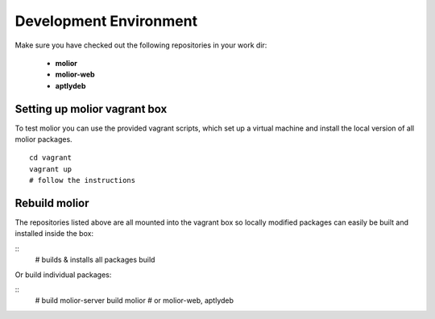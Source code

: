 Development Environment
=======================

Make sure you have checked out the following repositories in your work dir:

    - **molior**
    - **molior-web**
    - **aptlydeb**

Setting up molior vagrant box
-----------------------------

To test molior you can use the provided vagrant scripts, which set up a
virtual machine and install the local version of all molior packages.

::

    cd vagrant
    vagrant up
    # follow the instructions


Rebuild molior
--------------

The repositories listed above are all mounted into the vagrant box so locally modified packages can easily be built and installed inside the box:

::
    # builds & installs all packages
    build

Or build individual packages:

::
    # build molior-server
    build molior # or molior-web, aptlydeb
